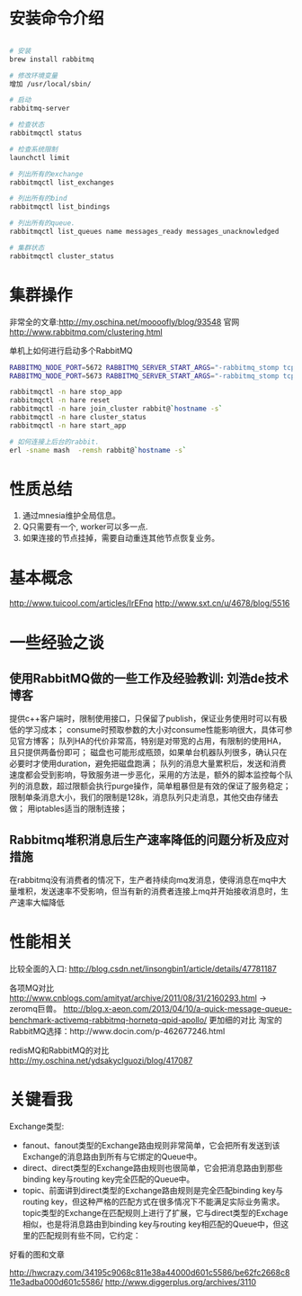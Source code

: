 * 安装命令介绍
#+begin_src sh

# 安装
brew install rabbitmq

# 修改环境变量
增加 /usr/local/sbin/

# 启动
rabbitmq-server

# 检查状态
rabbitmqctl status

# 检查系统限制
launchctl limit

# 列出所有的exchange
rabbitmqctl list_exchanges

# 列出所有的bind
rabbitmqctl list_bindings

# 列出所有的queue.
rabbitmqctl list_queues name messages_ready messages_unacknowledged

# 集群状态
rabbitmqctl cluster_status

#+end_src

* 集群操作

非常全的文章:http://my.oschina.net/moooofly/blog/93548
官网 http://www.rabbitmq.com/clustering.html


单机上如何进行启动多个RabbitMQ

#+begin_src sh
RABBITMQ_NODE_PORT=5672 RABBITMQ_SERVER_START_ARGS="-rabbitmq_stomp tcp_listeners [61614] -rabbitmq_management listener [{port,15672}] -rabbitmq_mqtt tcp_listeners [1883]"  RABBITMQ_NODENAME=rabbit rabbitmq-server -detached
RABBITMQ_NODE_PORT=5673 RABBITMQ_SERVER_START_ARGS="-rabbitmq_stomp tcp_listeners [61615] -rabbitmq_management listener [{port,15673}] -rabbitmq_mqtt tcp_listeners [1884]"  RABBITMQ_NODENAME=hare rabbitmq-server -detached

rabbitmqctl -n hare stop_app
rabbitmqctl -n hare reset
rabbitmqctl -n hare join_cluster rabbit@`hostname -s`
rabbitmqctl -n hare cluster_status
rabbitmqctl -n hare start_app

# 如何连接上后台的rabbit.
erl -sname mash  -remsh rabbit@`hostname -s`
#+end_src

* 性质总结

1. 通过mnesia维护全局信息。
2. Q只需要有一个, worker可以多一点.
3. 如果连接的节点挂掉，需要自动重连其他节点恢复业务。

* 基本概念

http://www.tuicool.com/articles/IrEFnq
http://www.sxt.cn/u/4678/blog/5516

* 一些经验之谈
** 使用RabbitMQ做的一些工作及经验教训: 刘浩de技术博客

提供c++客户端时，限制使用接口，只保留了publish\consume\ack，保证业务使用时可以有极低的学习成本；
consume时预取参数的大小对consume性能影响很大，具体可参见官方博客；
队列HA的代价非常高，特别是对带宽的占用，有限制的使用HA，且只提供两备份即可；
磁盘也可能形成瓶颈，如果单台机器队列很多，确认只在必要时才使用duration，避免把磁盘跑满；
队列的消息大量累积后，发送和消费速度都会受到影响，导致服务进一步恶化，采用的方法是，额外的脚本监控每个队列的消息数，超过限额会执行purge操作，简单粗暴但是有效的保证了服务稳定；
限制单条消息大小，我们的限制是128k，消息队列只走消息，其他交由存储去做；
用iptables适当的限制连接；

** Rabbitmq堆积消息后生产速率降低的问题分析及应对措施

在rabbitmq没有消费者的情况下，生产者持续向mq发消息，使得消息在mq中大量堆积，发送速率不受影响，但当有新的消费者连接上mq并开始接收消息时，生产速率大幅降低

* 性能相关

比较全面的入口: http://blog.csdn.net/linsongbin1/article/details/47781187

各项MQ对比
http://www.cnblogs.com/amityat/archive/2011/08/31/2160293.html -> zeromq巨兽。
http://blog.x-aeon.com/2013/04/10/a-quick-message-queue-benchmark-activemq-rabbitmq-hornetq-qpid-apollo/ 更加细的对比
淘宝的RabbitMQ选择：http://www.docin.com/p-462677246.html

redisMQ和RabbitMQ的对比
http://my.oschina.net/ydsakyclguozi/blog/417087

* 关键看我

Exchange类型:
+ fanout、fanout类型的Exchange路由规则非常简单，它会把所有发送到该Exchange的消息路由到所有与它绑定的Queue中。
+ direct、direct类型的Exchange路由规则也很简单，它会把消息路由到那些binding key与routing key完全匹配的Queue中。
+ topic、前面讲到direct类型的Exchange路由规则是完全匹配binding key与routing key，但这种严格的匹配方式在很多情况下不能满足实际业务需求。topic类型的Exchange在匹配规则上进行了扩展，它与direct类型的Exchage相似，也是将消息路由到binding key与routing key相匹配的Queue中，但这里的匹配规则有些不同，它约定：

好看的图和文章

http://hwcrazy.com/34195c9068c811e38a44000d601c5586/be62fc2668c811e3adba000d601c5586/
http://www.diggerplus.org/archives/3110
